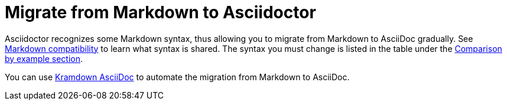 = Migrate from Markdown to Asciidoctor
:navtitle: Migrate from Markdown

Asciidoctor recognizes some Markdown syntax, thus allowing you to migrate from Markdown to AsciiDoc gradually.
See xref:asciidoc::syntax-quick-reference.adoc#markdown-compatibility[Markdown compatibility] to learn what syntax is shared.
The syntax you must change is listed in the table under the xref:asciidoc::asciidoc-vs-markdown.adoc#comparison-by-example[Comparison by example section].

You can use https://github.com/asciidoctor/kramdown-asciidoc[Kramdown AsciiDoc^] to automate the migration from Markdown to AsciiDoc.

